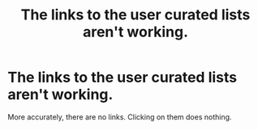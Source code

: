 #+TITLE: The links to the user curated lists aren't working.

* The links to the user curated lists aren't working.
:PROPERTIES:
:Author: Miqdad_Suleman
:Score: 1
:DateUnix: 1570727232.0
:DateShort: 2019-Oct-10
:FlairText: Meta
:END:
More accurately, there are no links. Clicking on them does nothing.

